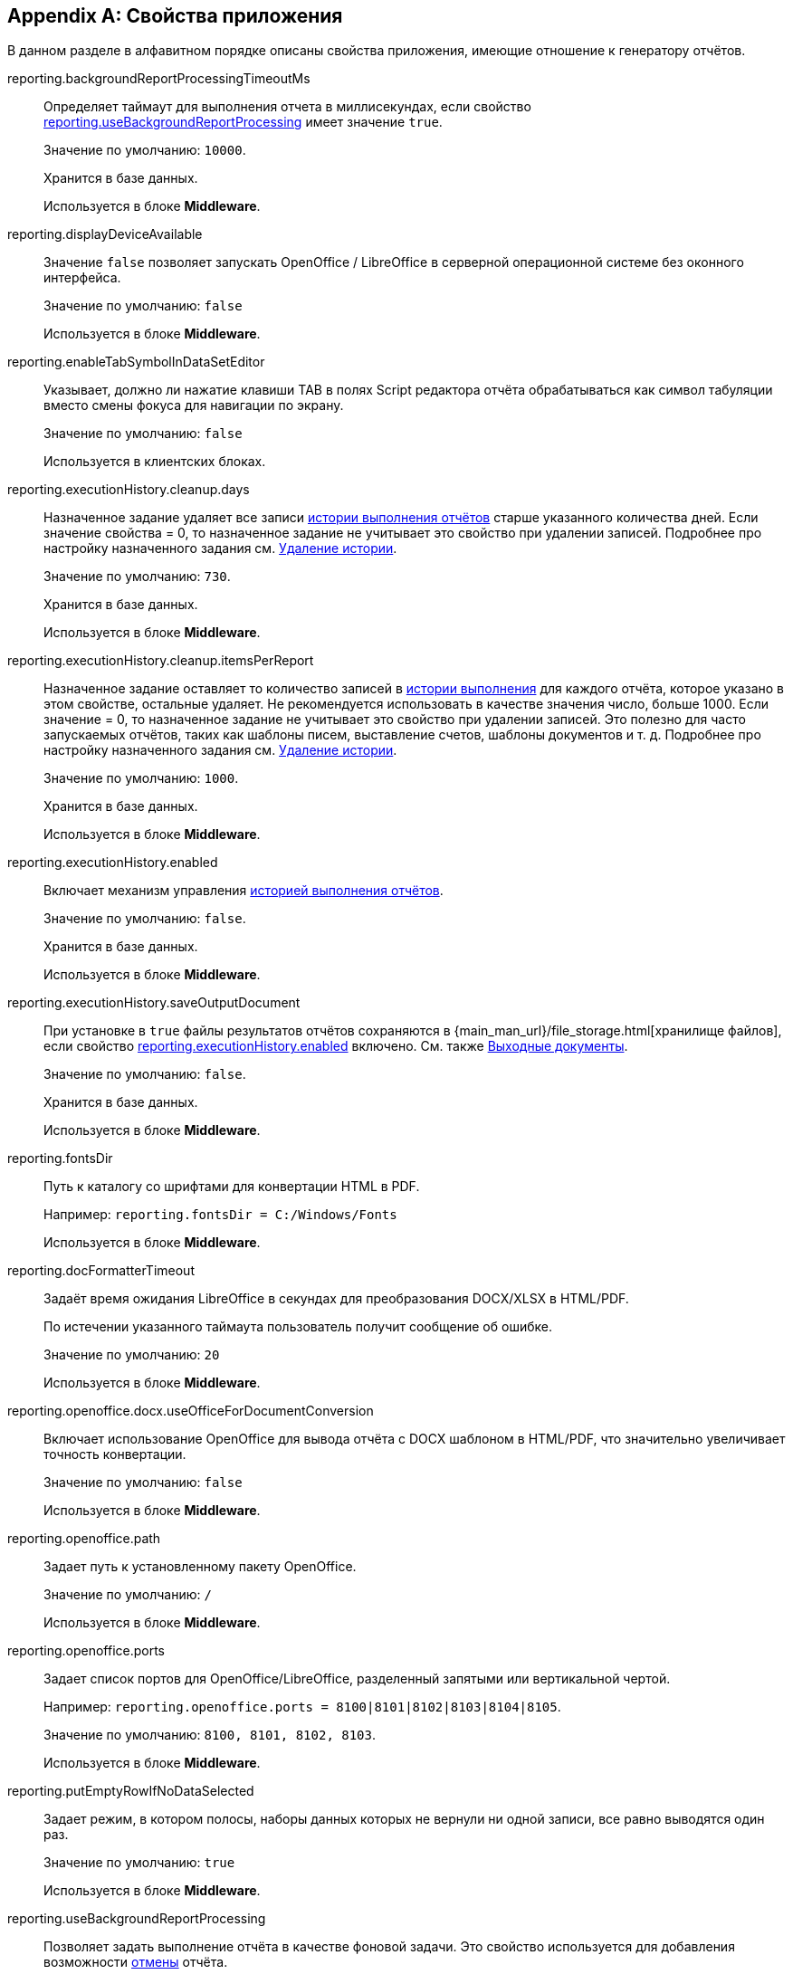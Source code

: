 :sourcesdir: ../../source

[appendix]
[[app_properties]]
== Свойства приложения

В данном разделе в алфавитном порядке описаны свойства приложения, имеющие отношение к генератору отчётов.

[[reporting.backgroundReportProcessingTimeoutMs]]
reporting.backgroundReportProcessingTimeoutMs::
+
--
Определяет таймаут для выполнения отчета в миллисекундах, если свойство <<reporting.useBackgroundReportProcessing,reporting.useBackgroundReportProcessing>> имеет значение `true`.

Значение по умолчанию: `10000`.

Хранится в базе данных.

Используется в блоке *Middleware*.
--


[[reporting.displayDeviceAvailable]]
reporting.displayDeviceAvailable::
+
--
Значение `false` позволяет запускать OpenOffice / LibreOffice в серверной операционной системе без оконного интерфейса.

Значение по умолчанию: `false`

Используется в блоке *Middleware*.
--

[[reporting.enableTabSymbolInDataSetEditor]]
reporting.enableTabSymbolInDataSetEditor::
+
--
Указывает, должно ли нажатие клавиши TAB в полях Script редактора отчёта обрабатываться как символ табуляции вместо смены фокуса для навигации по экрану.

Значение по умолчанию: `false`

Используется в клиентских блоках.
--

[[reporting.executionHistory.cleanup.days]]
reporting.executionHistory.cleanup.days::
+
--
Назначенное задание удаляет все записи <<execution_history,истории выполнения отчётов>> старше указанного количества дней. Если значение свойства = 0, то назначенное задание не учитывает это свойство при удалении записей. Подробнее про настройку назначенного задания см. <<execution_history_cleanup, Удаление истории>>.

Значение по умолчанию: `730`.

Хранится в базе данных.

Используется в блоке *Middleware*.

--

[[reporting.executionHistory.cleanup.itemsPerReport]]
reporting.executionHistory.cleanup.itemsPerReport::
+
--
Назначенное задание оставляет то количество записей в <<execution_history,истории выполнения>> для каждого отчёта, которое указано в этом свойстве, остальные удаляет. Не рекомендуется использовать в качестве значения число, больше 1000. Если значение = 0, то назначенное задание не учитывает это свойство при удалении записей. Это полезно для часто запускаемых отчётов, таких как шаблоны писем, выставление счетов, шаблоны документов и т. д. Подробнее про настройку назначенного задания см. <<execution_history_cleanup, Удаление истории>>.

Значение по умолчанию: `1000`.

Хранится в базе данных.

Используется в блоке *Middleware*.
--

[[reporting.executionHistory.enabled]]
reporting.executionHistory.enabled::
+
--
Включает механизм управления <<execution_history,историей выполнения отчётов>>.

Значение по умолчанию: `false`.

Хранится в базе данных.

Используется в блоке *Middleware*.
--

[[reporting.executionHistory.saveOutputDocument]]
reporting.executionHistory.saveOutputDocument::
+
--
При установке в `true` файлы результатов отчётов сохраняются в {main_man_url}/file_storage.html[хранилище файлов], если свойство <<reporting.executionHistory.enabled,reporting.executionHistory.enabled>> включено. См. также <<history_output_documents,Выходные документы>>.

Значение по умолчанию: `false`.

Хранится в базе данных.

Используется в блоке *Middleware*.
--

[[reporting.fontsDir]]
reporting.fontsDir::
+
--
Путь к каталогу со шрифтами для конвертации HTML в PDF.

Например: `reporting.fontsDir = C:/Windows/Fonts`

Используется в блоке *Middleware*.
--

[[reporting.docFormatterTimeout]]
reporting.docFormatterTimeout::
+
--
Задаёт время ожидания LibreOffice в секундах для преобразования DOCX/XLSX в HTML/PDF.

По истечении указанного таймаута пользователь получит сообщение об ошибке.

Значение по умолчанию: `20`

Используется в блоке *Middleware*.
--

[[reporting.openoffice.docx.useOfficeForDocumentConversion]]
reporting.openoffice.docx.useOfficeForDocumentConversion::
+
--
Включает использование OpenOffice для вывода отчёта с DOCX шаблоном в HTML/PDF, что значительно увеличивает точность конвертации.

Значение по умолчанию: `false`

Используется в блоке *Middleware*.
--

[[reporting.openoffice.path]]
reporting.openoffice.path::
+
--
Задает путь к установленному пакету OpenOffice.

Значение по умолчанию: `/`

Используется в блоке *Middleware*.
--

[[reporting.openoffice.ports]]
reporting.openoffice.ports::
+
--
Задает список портов для OpenOffice/LibreOffice, разделенный запятыми или вертикальной чертой.

Например: `reporting.openoffice.ports = 8100|8101|8102|8103|8104|8105`.

Значение по умолчанию: `8100, 8101, 8102, 8103`.

Используется в блоке *Middleware*.
--

[[reporting.putEmptyRowIfNoDataSelected]]
reporting.putEmptyRowIfNoDataSelected::
+
--
Задает режим, в котором полосы, наборы данных которых не вернули ни одной записи, все равно выводятся один раз.

Значение по умолчанию: `true`

Используется в блоке *Middleware*.
--

[[reporting.useBackgroundReportProcessing]]
reporting.useBackgroundReportProcessing::
+
--

Позволяет задать выполнение отчёта в качестве фоновой задачи. Это свойство используется для добавления возможности <<run_cancel,отмены>> отчёта.

Значение по умолчанию: `false`.

Хранится в базе данных.

Используется в блоке *Middleware*.
--
